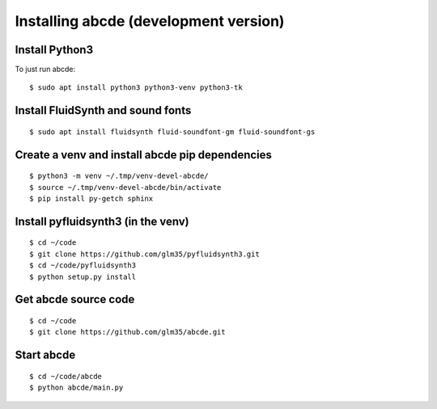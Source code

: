 Installing abcde (development version)
======================================

Install Python3
---------------

To just run abcde:

::

   $ sudo apt install python3 python3-venv python3-tk

Install FluidSynth and sound fonts
----------------------------------

::

   $ sudo apt install fluidsynth fluid-soundfont-gm fluid-soundfont-gs

Create a venv and install abcde pip dependencies
------------------------------------------------

::

   $ python3 -m venv ~/.tmp/venv-devel-abcde/
   $ source ~/.tmp/venv-devel-abcde/bin/activate
   $ pip install py-getch sphinx

Install pyfluidsynth3 (in the venv)
-----------------------------------

::

   $ cd ~/code
   $ git clone https://github.com/glm35/pyfluidsynth3.git
   $ cd ~/code/pyfluidsynth3
   $ python setup.py install

Get abcde source code
---------------------

::

   $ cd ~/code
   $ git clone https://github.com/glm35/abcde.git

Start abcde
-----------

::

   $ cd ~/code/abcde
   $ python abcde/main.py
